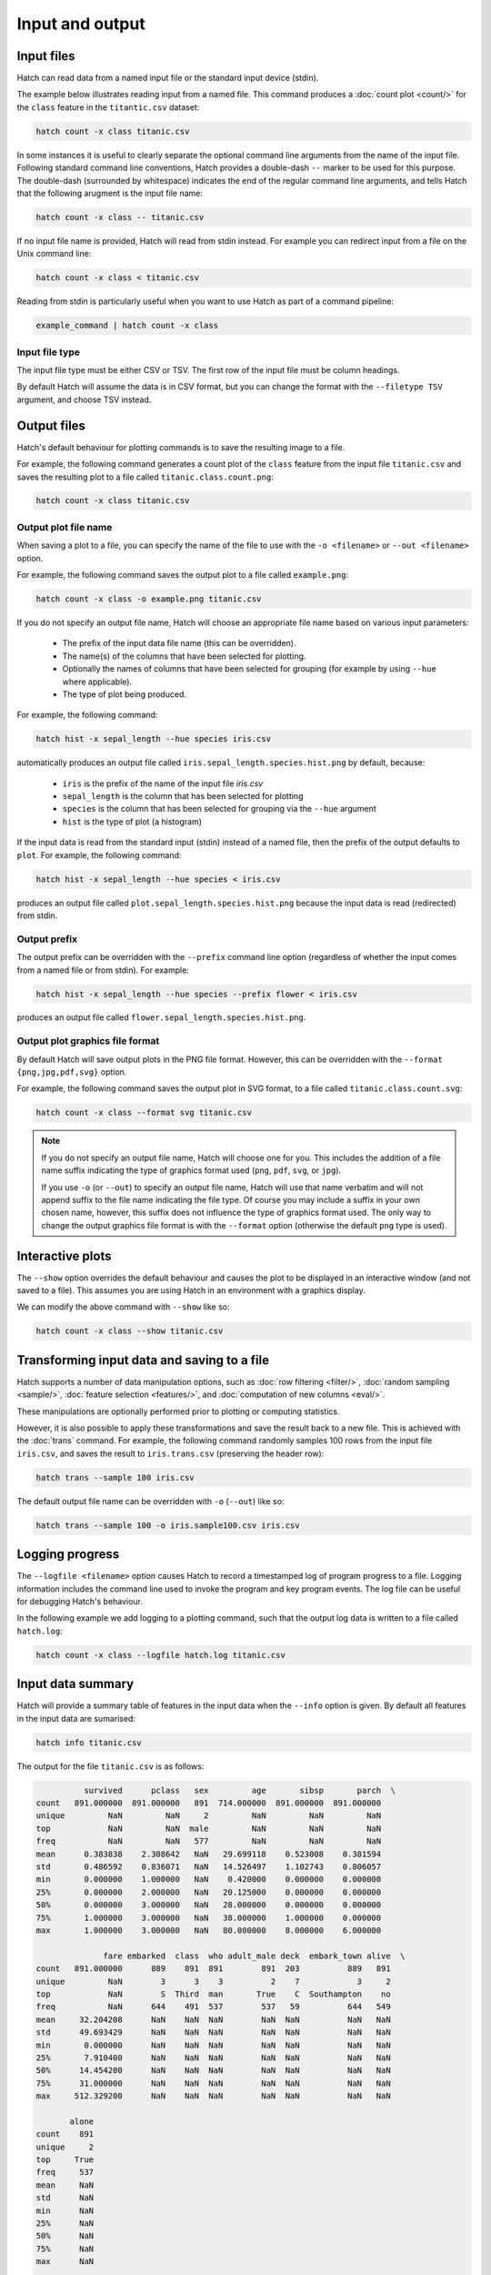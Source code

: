 Input and output
*****************

.. _input_files:

Input files
===========

Hatch can read data from a named input file or the standard input device (stdin). 

The example below illustrates reading input from a named file. This command produces a :doc:`count plot <count/>` for the ``class`` feature in the ``titantic.csv`` dataset:

.. code-block:: bash

    hatch count -x class titanic.csv

In some instances it is useful to clearly separate the optional command line arguments from the name of the input file. Following standard command line conventions, Hatch provides a double-dash ``--``
marker to be used for this purpose. The double-dash (surrounded by whitespace) indicates the end of the regular command line arguments, and tells Hatch that the following arugment is the input file name:

.. code-block:: bash

    hatch count -x class -- titanic.csv

If no input file name is provided, Hatch will read from stdin instead. For example you can
redirect input from a file on the Unix command line:

.. code-block:: bash

    hatch count -x class < titanic.csv

Reading from stdin is particularly useful when you want to use Hatch as part of a command pipeline: 

.. code-block:: bash

    example_command | hatch count -x class

.. _filetype:

Input file type
---------------

The input file type must be either CSV or TSV. The first row of the input file must be column headings.

By default Hatch will assume the data is in CSV format, but you can change the format with the ``--filetype TSV`` argument, and choose TSV instead.

Output files 
============

Hatch's default behaviour for plotting commands is to save the resulting image to a file.

For example, the following command generates a count plot of the ``class`` feature from the input file ``titanic.csv`` and saves the resulting plot to a file called ``titanic.class.count.png``:

.. code-block:: bash

    hatch count -x class titanic.csv


Output plot file name
---------------------

When saving a plot to a file, you can specify the name of the file to use with the ``-o <filename>`` or ``--out <filename>`` option. 

For example, the following command saves the output plot to a file called ``example.png``:

.. code-block:: bash

    hatch count -x class -o example.png titanic.csv

If you do not specify an output file name, Hatch will choose an appropriate file name based on various input parameters:

 * The prefix of the input data file name (this can be overridden).
 * The name(s) of the columns that have been selected for plotting.
 * Optionally the names of columns that have been selected for grouping (for example by using ``--hue`` where applicable).
 * The type of plot being produced.

For example, the following command:

.. code-block:: bash

    hatch hist -x sepal_length --hue species iris.csv

automatically produces an output file called ``iris.sepal_length.species.hist.png`` by default, because:

 * ``iris`` is the prefix of the name of the input file `iris.csv`
 * ``sepal_length`` is the column that has been selected for plotting
 * ``species`` is the column that has been selected for grouping via the ``--hue`` argument
 * ``hist`` is the type of plot (a histogram)

If the input data is read from the standard input (stdin) instead of a named file, then the prefix of the output defaults to ``plot``. For example, the following command:

.. code-block:: bash

    hatch hist -x sepal_length --hue species < iris.csv 

produces an output file called ``plot.sepal_length.species.hist.png`` because the input data is read (redirected) from stdin.

.. _prefix:

Output prefix
-------------

The output prefix can be overridden with the ``--prefix`` command line option (regardless of whether the input comes from a named file or from stdin). For example:

.. code-block:: bash

    hatch hist -x sepal_length --hue species --prefix flower < iris.csv

produces an output file called ``flower.sepal_length.species.hist.png``.

.. _format:

Output plot graphics file format 
--------------------------------

By default Hatch will save output plots in the PNG file format. However, this can be overridden with the ``--format {png,jpg,pdf,svg}`` option.

For example, the following command saves the output plot in SVG format, to a file called ``titanic.class.count.svg``:

.. code-block:: bash

    hatch count -x class --format svg titanic.csv

.. note::

    If you do not specify an output file name, Hatch will choose one for you. This includes the addition of a file name suffix indicating the type of graphics format used (``png``, ``pdf``, ``svg``, or ``jpg``). 

    If you use ``-o`` (or ``--out``) to specify an output file name, Hatch will use that name verbatim and will not append suffix to the file name indicating the file type. Of course you may include a suffix in your own chosen name, however, this suffix does not influence the type of graphics format used. The only way to change the output graphics file format is with the ``--format`` option (otherwise the default ``png`` type is used).

.. _show:

Interactive plots
=================

The ``--show`` option overrides the default behaviour and causes the plot to be displayed in an interactive window (and not saved to a file). This assumes you are using Hatch in an environment with a graphics display.

We can modify the above command with ``--show`` like so:

.. code-block:: bash

    hatch count -x class --show titanic.csv

.. _save:

Transforming input data and saving to a file
============================================

Hatch supports a number of data manipulation options, such as :doc:`row filtering <filter/>`, :doc:`random sampling <sample/>`, :doc:`feature selection <features/>`, and :doc:`computation of new columns <eval/>`.

These manipulations are optionally performed prior to plotting or computing statistics.

However, it is also possible to apply these transformations and save the result back to a new file. This is achieved with the :doc:`trans` command. For example, the following command randomly samples 100 rows
from the input file ``iris.csv``, and saves the result to ``iris.trans.csv`` (preserving the header row):

.. code-block:: bash

    hatch trans --sample 100 iris.csv

The default output file name can be overridden with ``-o`` (``--out``) like so: 

.. code-block:: bash

    hatch trans --sample 100 -o iris.sample100.csv iris.csv

.. _log:

Logging progress
================

The ``--logfile <filename>`` option causes Hatch to record a timestamped log of program progress to a file. Logging information includes the command line used to invoke the program and key program events.
The log file can be useful for debugging Hatch's behaviour.

In the following example we add logging to a plotting command, such that the output log data is written to a file called ``hatch.log``:

.. code-block:: bash

   hatch count -x class --logfile hatch.log titanic.csv

.. _info:

Input data summary
==================

Hatch will provide a summary table of features in the input data when the ``--info`` option is given. By default all features in the input data are sumarised:

.. code-block:: bash

   hatch info titanic.csv

The output for the file ``titanic.csv`` is as follows:

.. code-block:: text

              survived      pclass   sex         age       sibsp       parch  \
    count   891.000000  891.000000   891  714.000000  891.000000  891.000000   
    unique         NaN         NaN     2         NaN         NaN         NaN   
    top            NaN         NaN  male         NaN         NaN         NaN   
    freq           NaN         NaN   577         NaN         NaN         NaN   
    mean      0.383838    2.308642   NaN   29.699118    0.523008    0.381594   
    std       0.486592    0.836071   NaN   14.526497    1.102743    0.806057   
    min       0.000000    1.000000   NaN    0.420000    0.000000    0.000000   
    25%       0.000000    2.000000   NaN   20.125000    0.000000    0.000000   
    50%       0.000000    3.000000   NaN   28.000000    0.000000    0.000000   
    75%       1.000000    3.000000   NaN   38.000000    1.000000    0.000000   
    max       1.000000    3.000000   NaN   80.000000    8.000000    6.000000   
    
                  fare embarked  class  who adult_male deck  embark_town alive  \
    count   891.000000      889    891  891        891  203          889   891   
    unique         NaN        3      3    3          2    7            3     2   
    top            NaN        S  Third  man       True    C  Southampton    no   
    freq           NaN      644    491  537        537   59          644   549   
    mean     32.204208      NaN    NaN  NaN        NaN  NaN          NaN   NaN   
    std      49.693429      NaN    NaN  NaN        NaN  NaN          NaN   NaN   
    min       0.000000      NaN    NaN  NaN        NaN  NaN          NaN   NaN   
    25%       7.910400      NaN    NaN  NaN        NaN  NaN          NaN   NaN   
    50%      14.454200      NaN    NaN  NaN        NaN  NaN          NaN   NaN   
    75%      31.000000      NaN    NaN  NaN        NaN  NaN          NaN   NaN   
    max     512.329200      NaN    NaN  NaN        NaN  NaN          NaN   NaN   
    
           alone  
    count    891  
    unique     2  
    top     True  
    freq     537  
    mean     NaN  
    std      NaN  
    min      NaN  
    25%      NaN  
    50%      NaN  
    75%      NaN  
    max      NaN  

    rows: 891, cols: 15

The summary includes the following information:

* count: the number of non-empty data values observed for the feature

For categorical features:

* unique: the number of unique values observed for the feature 
* top: the most frequently observed value
* freq: the frequency (count) of the most frequently observed value

For numerical features:

* mean: the mean (average)
* std: the standard deviation
* min: the minimum observed value
* 25%: the 25th percentile
* 50%: the 50th percentile
* 75%: the 75th percentile
* max: the maximum observed value

The number of rows and columns in the input data is shown at the end. In this case there are 891 rows and 15 columns in
the ``titanic.csv`` file.

Summary information for transformed input data 
----------------------------------------------

The ``--info`` option also works on input data that as been transformed using one of Hatch's :doc:`data manipulation options <transform/>`.
In this case the data summary is provided after those transformations have been performed.

For example, you may only want to see summary information for a subset of featres. This can be achieved with the ``--features`` option

The following commmand only shows summary information for the ``age`` and ``class`` features in the file ``titanic.csv``:

.. code-block:: bash

    hatch info --features age class -- titanic.csv

The output of the above command is as follows:

.. code-block:: text

                   age  class
    count   714.000000    891
    unique         NaN      3
    top            NaN  Third
    freq           NaN    491
    mean     29.699118    NaN
    std      14.526497    NaN
    min       0.420000    NaN
    25%      20.125000    NaN
    50%      28.000000    NaN
    75%      38.000000    NaN
    max      80.000000    NaN
    
    rows: 891, cols: 2

Similarly it is possible to get summary information for data after ``--filter``, ``--eval``, and ``--sample`` have been applied to the data.
In all cases the summary shows that state of the data after the transformations have been applied.

.. _verbose:

Verbose execution
=================

By default Hatch does not display any messages on the standard output during normal program execution. This can be overridden with 
the ``--verbose`` option which causes Hatch to become more chatty. In particular, when generating any output files, the verbose
mode will cause Hatch to specify the names of any files it has created. This is useful when you want to immediately open the file
for further inspection.

.. code-block:: bash

    hatch count -x class --verbose titanic.csv 

The outut of the above command is:

.. code-block:: text 

    Plot written to titanic.class.count.png

.. _navalues:

NA values
=========
